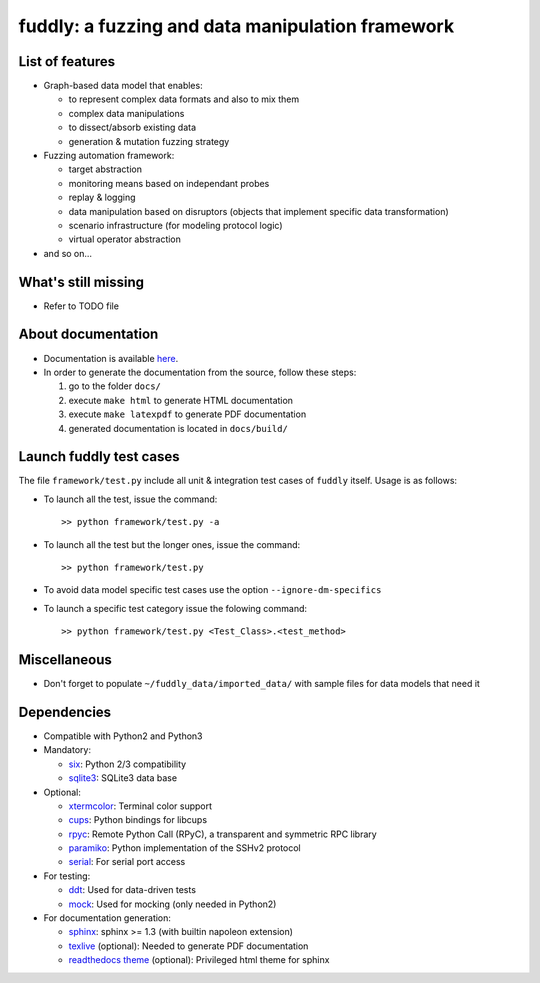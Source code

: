 fuddly: a fuzzing and data manipulation framework
=================================================

|docs|

.. |docs| image:: https://readthedocs.org/projects/fuddly/badge/?version=develop
   :target: https://readthedocs.org/projects/fuddly/?badge=develop
   :alt: Documentation


List of features
----------------
+ Graph-based data model that enables:

  - to represent complex data formats and also to mix them
  - complex data manipulations
  - to dissect/absorb existing data
  - generation & mutation fuzzing strategy

+ Fuzzing automation framework:

  - target abstraction
  - monitoring means based on independant probes
  - replay & logging
  - data manipulation based on disruptors (objects that implement
    specific data transformation)
  - scenario infrastructure (for modeling protocol logic)
  - virtual operator abstraction

+ and so on...

What's still missing
--------------------
+ Refer to TODO file

About documentation
-------------------
+ Documentation is available `here`_.
+ In order to generate the documentation from the source, follow these steps:

  #. go to the folder ``docs/``
  #. execute ``make html`` to generate HTML documentation
  #. execute ``make latexpdf`` to generate PDF documentation
  #. generated documentation is located in ``docs/build/``

.. _here: http://fuddly.readthedocs.io


Launch fuddly test cases
------------------------

The file ``framework/test.py`` include all unit & integration test cases
of ``fuddly`` itself. Usage is as follows:

- To launch all the test, issue the command::

    >> python framework/test.py -a

- To launch all the test but the longer ones, issue the command::

    >> python framework/test.py

- To avoid data model specific test cases use the option ``--ignore-dm-specifics``

- To launch a specific test category issue the folowing command::

    >> python framework/test.py <Test_Class>.<test_method>


Miscellaneous
-------------
+ Don't forget to populate ``~/fuddly_data/imported_data/`` with sample files for data
  models that need it

Dependencies
------------
+ Compatible with Python2 and Python3
+ Mandatory:

  - `six`_: Python 2/3 compatibility
  - `sqlite3`_: SQLite3 data base

+ Optional:

  - `xtermcolor`_: Terminal color support
  - `cups`_: Python bindings for libcups
  - `rpyc`_: Remote Python Call (RPyC), a transparent and symmetric RPC library
  - `paramiko`_: Python implementation of the SSHv2 protocol
  - `serial`_: For serial port access

+ For testing:

  - `ddt`_: Used for data-driven tests
  - `mock`_: Used for mocking (only needed in Python2)

+ For documentation generation:

  - `sphinx`_: sphinx >= 1.3 (with builtin napoleon extension)
  - `texlive`_ (optional): Needed to generate PDF documentation
  - `readthedocs theme`_ (optional): Privileged html theme for sphinx

.. _six: http://pythonhosted.org/six/
.. _sqlite3: https://www.sqlite.org/
.. _xtermcolor: https://github.com/broadinstitute/xtermcolor
.. _cups: https://pypi.python.org/pypi/pycups
.. _rpyc: https://pypi.python.org/pypi/rpyc
.. _paramiko: http://www.paramiko.org/
.. _serial: https://github.com/pyserial/pyserial
.. _ddt: https://github.com/txels/ddt
.. _mock: https://pypi.python.org/pypi/mock
.. _sphinx: http://sphinx-doc.org/
.. _texlive: https://www.tug.org/texlive/
.. _readthedocs theme: https://github.com/snide/sphinx_rtd_theme
